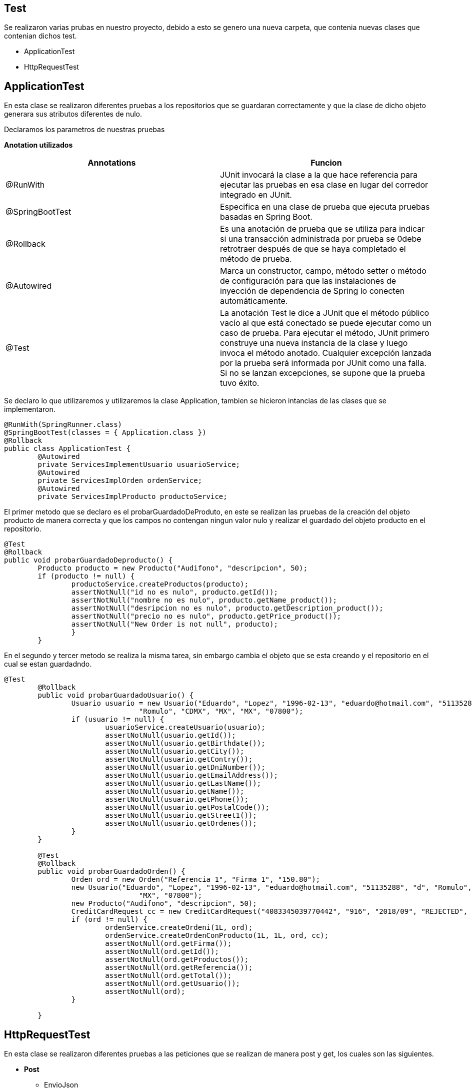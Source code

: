 == Test 
Se realizaron varias prubas en nuestro proyecto, debido a esto se genero una nueva carpeta, que contenia nuevas clases que contenian dichos test.

* ApplicationTest
* HttpRequestTest

== ApplicationTest
En esta clase se realizaron diferentes pruebas a los repositorios que se guardaran correctamente y que la clase de dicho objeto generara sus atributos diferentes de nulo.

Declaramos los parametros de nuestras pruebas

*Anotation utilizados*

|===
|*Annotations* |*Funcion*

|@RunWith
|JUnit invocará la clase a la que hace referencia para ejecutar las pruebas en esa clase en lugar del corredor integrado en JUnit.

|@SpringBootTest
|Especifica en una clase de prueba que ejecuta pruebas basadas en Spring Boot.

|@Rollback
|Es una anotación de prueba que se utiliza para indicar si una transacción administrada por prueba se 0debe retrotraer después de que se haya completado el método de prueba.

|@Autowired
|Marca un constructor, campo, método setter o método de configuración para que las instalaciones de inyección de dependencia de Spring lo conecten automáticamente.

|@Test
|La anotación Test le dice a JUnit que el método público vacío al que está conectado se puede ejecutar como un caso de prueba. Para ejecutar el método, JUnit primero construye una nueva instancia de la clase y luego invoca el método anotado. Cualquier excepción lanzada por la prueba será informada por JUnit como una falla. Si no se lanzan excepciones, se supone que la prueba tuvo éxito.

|===

Se declaro lo que utilizaremos y utilizaremos la clase Application, tambien se hicieron intancias de las clases que se implementaron.

[source,java]
----
@RunWith(SpringRunner.class)
@SpringBootTest(classes = { Application.class })
@Rollback
public class ApplicationTest {
	@Autowired
	private ServicesImplementUsuario usuarioService;
	@Autowired
	private ServicesImplOrden ordenService;
	@Autowired
	private ServicesImplProducto productoService;
----

El primer metodo que se declaro es el probarGuardadoDeProduto, en este se realizan las pruebas de la creación del objeto producto de manera correcta y que los campos no contengan ningun valor nulo y realizar el guardado del objeto producto en el repositorio.

[source,java]
----
@Test
@Rollback
public void probarGuardadoDeproducto() {
	Producto producto = new Producto("Audifono", "descripcion", 50);
	if (producto != null) {
		productoService.createProductos(producto);
		assertNotNull("id no es nulo", producto.getId());
		assertNotNull("nombre no es nulo", producto.getName_product());
		assertNotNull("desripcion no es nulo", producto.getDescription_product());
		assertNotNull("precio no es nulo", producto.getPrice_product());
		assertNotNull("New Order is not null", producto);
		}
	}
----

En el segundo y tercer metodo se realiza la misma tarea, sin embargo cambia el objeto que se esta creando y el repositorio en el cual se estan guardadndo.

[source,java]
----
@Test
	@Rollback
	public void probarGuardadoUsuario() {
		Usuario usuario = new Usuario("Eduardo", "Lopez", "1996-02-13", "eduardo@hotmail.com", "51135288", "d",
				"Romulo", "CDMX", "MX", "MX", "07800");
		if (usuario != null) {
			usuarioService.createUsuario(usuario);
			assertNotNull(usuario.getId());
			assertNotNull(usuario.getBirthdate());
			assertNotNull(usuario.getCity());
			assertNotNull(usuario.getContry());
			assertNotNull(usuario.getDniNumber());
			assertNotNull(usuario.getEmailAddress());
			assertNotNull(usuario.getLastName());
			assertNotNull(usuario.getName());
			assertNotNull(usuario.getPhone());
			assertNotNull(usuario.getPostalCode());
			assertNotNull(usuario.getStreet1());
			assertNotNull(usuario.getOrdenes());
		}
	}

	@Test
	@Rollback
	public void probarGuardadoOrden() {
		Orden ord = new Orden("Referencia 1", "Firma 1", "150.80");
		new Usuario("Eduardo", "Lopez", "1996-02-13", "eduardo@hotmail.com", "51135288", "d", "Romulo", "CDMX", "MX",
				"MX", "07800");
		new Producto("Audifono", "descripcion", 50);
		CreditCardRequest cc = new CreditCardRequest("4083345039770442", "916", "2018/09", "REJECTED", "VISA");
		if (ord != null) {
			ordenService.createOrdeni(1L, ord);
			ordenService.createOrdenConProducto(1L, 1L, ord, cc);
			assertNotNull(ord.getFirma());
			assertNotNull(ord.getId());
			assertNotNull(ord.getProductos());
			assertNotNull(ord.getReferencia());
			assertNotNull(ord.getTotal());
			assertNotNull(ord.getUsuario());
			assertNotNull(ord);
		}

	}
----

== HttpRequestTest
En esta clase se realizaron diferentes pruebas a las peticiones que se realizan de manera post y get, los cuales son las siguientes.

* *Post*
** EnvioJson
** EnvioToken	
* *Get*
** PaginaDisponibleLocal	
** PaginaDisponiblePayU	
** PaginaTokenDisponibleLocal	
** PaginaUsuariosDisponibleLocal	
** PaginaordenesDisponibleLocal	
** PaginaproductosDisponibleLocal	

Declaramos los parametros de nuestras pruebas

*Anotation utilizados*

|===
|*Annotations* |*Funcion*

|@RunWith
|JUnit invocará la clase a la que hace referencia para ejecutar las pruebas en esa clase en lugar del corredor integrado en JUnit.

|@SpringBootTest
|Especifica en una clase de prueba que ejecuta pruebas basadas en Spring Boot.

|@Autowired
|Marca un constructor, campo, método setter o método de configuración para que las instalaciones de inyección de dependencia de Spring lo conecten automáticamente.

|@LocalServerPort
|Anotación en el campo o nivel de parámetro de método / constructor que inyecta el puerto HTTP que se asignó en el tiempo de ejecución.

|@Test
|La anotación Test le dice a JUnit que el método público vacío al que está conectado se puede ejecutar como un caso de prueba. Para ejecutar el método, JUnit primero construye una nueva instancia de la clase y luego invoca el método anotado. Cualquier excepción lanzada por la prueba será informada por JUnit como una falla. Si no se lanzan excepciones, se supone que la prueba tuvo éxito.

|===

=== *Pruebas de Get*
EL metodo *PaginaDisponibleLocal()* realiza una prueba si esta disponible nuestro servidor el cual esperemos que contenga la palabra Bienvenidos.

[source,java]
----
	@Test
	public void PaginaDisponibleLocal() throws Exception {
		assertThat(this.restTemplate.getForObject("http://localhost:" + port + "/", String.class))
				.contains("Bienvenidos");
	}
----

El metodo *PaginaproductosDisponibleLocal()* realiza una prueba de la disponibilidad dela direccion /productos_json el cual debe contener "id".

[source,java]
----
@Test
	public void PaginaproductosDisponibleLocal() throws Exception {
		assertThat(this.restTemplate.getForObject("http://localhost:" + port + "/productos_json", String.class))
				.contains("\"id\"");
	}
----
EL metodo *PaginaordenesDisponibleLocal()* realiza una prueba de la disponibilidad dela direccion /ordenes_json el cual debe contener "id".

[source,java]
----
@Test
	public void PaginaordenesDisponibleLocal() throws Exception {
		assertThat(this.restTemplate.getForObject("http://localhost:" + port + "/ordenes_json", String.class))
				.contains("\"id\"");
	}

----

EL metodo *PaginaUsuariosDisponibleLocal()* realiza una prueba de la disponibilidad dela direccion /usuarios_json el cual debe contener "id".

[source,java]
----
@Test
	public void PaginaUsuariosDisponibleLocal() throws Exception {
		assertThat(this.restTemplate.getForObject("http://localhost:" + port + "/usuarios_json", String.class))
				.contains("\"id\"");
	}
----

EL metodo *PaginaTokenDisponibleLocal()* realiza una prueba de la disponibilidad dela direccion /token el cual debe contener "Error", debido a que solo estamos probando si nos da una respuesta.

[source,java]
----
@Test
	public void PaginaTokenDisponibleLocal() throws Exception {
		assertThat(this.restTemplate.getForObject("http://localhost:" + port + " \token", String.class))
				.contains("Error");
	}
----

EL metodo *PaginaDisponiblePayU()* realiza una prueba de la disponibilidad dela direccion https://sandbox.api.payulatam.com/payments-api/ el cual debe contener "Payments API Running", en el cual checaremos que el servidor de PayU Se encuentra activo.

[source,java]
----
	@Test
	public void PaginaDisponiblePayU() throws Exception {
		assertThat(this.restTemplate.getForObject("https://sandbox.api.payulatam.com/payments-api/", String.class))
				.contains("Payments API Running");
	}
----

=== *Pruebas de Post*
EL metodo *EnvioJson()* realiza una prueba del request que le estamos haciendo al servidor de PayU de una compra en al cual se generan todos los objetos que se necesitan y el post con los headers necesarios, esperamos recibir un "SUCCESS".

[source,java]
----
@Test
	public void EnvioJson() throws Exception {
		MerchantRequest merchant = new MerchantRequest();
		Usuario us = new Usuario("Eduardo", "Lopez", "1996-02-23", "eduardo@hotmail.com", "51135288", "5415668464654",
				"Romulo", "CDMX", "MX", "MX", "07800");
		Orden ordeeen = new Orden("", "", "180.5", us);
		OrderRequest order = new OrderRequest(ordeeen, us);
		CreditCardRequest cc = new CreditCardRequest("4083345039770442", "916", "2018/09", "REJECTED", "VISA");
		TransactionRequest t = new TransactionRequest(order, us, cc);
		PagoRequest pago = new PagoRequest(merchant, t);
		HttpHeaders httpHeaders = new HttpHeaders();
		httpHeaders.set("Content-Type", "application/json");
		httpHeaders.set("Accept", "application/json");
		HttpEntity<String> httpEntity = new HttpEntity<String>(pago.toJsonPago(), httpHeaders);
		RestTemplate restTemplate = new RestTemplate();
		assertThat(restTemplate.postForObject("https://sandbox.api.payulatam.com/payments-api/4.0/service.cgi",
				httpEntity, String.class)).contains("SUCCESS");
	}
----

EL metodo *EnvioJson()* realiza una prueba del request que le estamos haciendo al servidor de PayU para generar un token  para esto se generan todos los objetos que se necesitan y el post con los headers necesarios, esperamos recibir un "SUCCESS".

[source,java]
----
@Test
	public void EnvioToken() throws Exception {
		CreditCardRequest cc = new CreditCardRequest("4083345039770442", "916", "2018/09", "REJECTED", "VISA");
		// Aqui va la peticion al servidor PayU
		HttpHeaders httpHeaders = new HttpHeaders();
		httpHeaders.set("Content-Type", "application/json");
		httpHeaders.set("Accept", "application/json");
		HttpEntity<String> httpEntity = new HttpEntity<String>(cc.toJsonCreditCard(), httpHeaders);
		RestTemplate restTemplate = new RestTemplate();
		// Termina la peticion y da respuesta
		assertThat(restTemplate.postForObject("https://sandbox.api.payulatam.com/payments-api/4.0/service.cgi",
				httpEntity, String.class).contains("SUCCESS"));
	}
----

== *Resultados de las pruebas*
Al realizar cada una de estas pruebas se obtuvieron satisfactoriamente los resultados, el cual nuestro proyecto pasaba cada una de ellas, y se pueden observar dando click en link:./test/index.html[Resultado] , mostrando cada uno de los metodos anteriormente definidos y un detallado de las pruebas realizadas.

